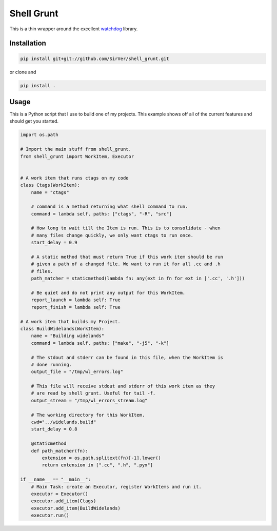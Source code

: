 Shell Grunt
===========

This is a thin wrapper around the excellent watchdog__ library.

__ https://github.com/gorakhargosh/watchdog

Installation
------------

.. code-block:: bash

   pip install git+git://github.com/SirVer/shell_grunt.git

or clone and

.. code-block:: bash

   pip install .

Usage
-----

This is a Python script that I use to build one of my projects. This example
shows off all of the current features and should get you started.

.. code-block:: python

   import os.path

   # Import the main stuff from shell_grunt.
   from shell_grunt import WorkItem, Executor


   # A work item that runs ctags on my code
   class Ctags(WorkItem):
       name = "ctags"

       # command is a method returning what shell command to run.
       command = lambda self, paths: ["ctags", "-R", "src"]

       # How long to wait till the Item is run. This is to consolidate - when
       # many files change quickly, we only want ctags to run once.
       start_delay = 0.9

       # A static method that must return True if this work item should be run
       # given a path of a changed file. We want to run it for all .cc and .h
       # files.
       path_matcher = staticmethod(lambda fn: any(ext in fn for ext in ['.cc', '.h']))

       # Be quiet and do not print any output for this WorkItem.
       report_launch = lambda self: True
       report_finish = lambda self: True

   # A work item that builds my Project.
   class BuildWidelands(WorkItem):
       name = "Building widelands"
       command = lambda self, paths: ["make", "-j5", "-k"]

       # The stdout and stderr can be found in this file, when the WorkItem is
       # done running.
       output_file = "/tmp/wl_errors.log"

       # This file will receive stdout and stderr of this work item as they
       # are read by shell grunt. Useful for tail -f.
       output_stream = "/tmp/wl_errors_stream.log"

       # The working directory for this WorkItem.
       cwd="../widelands.build"
       start_delay = 0.8

       @staticmethod
       def path_matcher(fn):
           extension = os.path.splitext(fn)[-1].lower()
           return extension in [".cc", ".h", ".pyx"]

   if __name__ == "__main__":
       # Main Task: create an Executor, register WorkItems and run it.
       executor = Executor()
       executor.add_item(Ctags)
       executor.add_item(BuildWidelands)
       executor.run()





